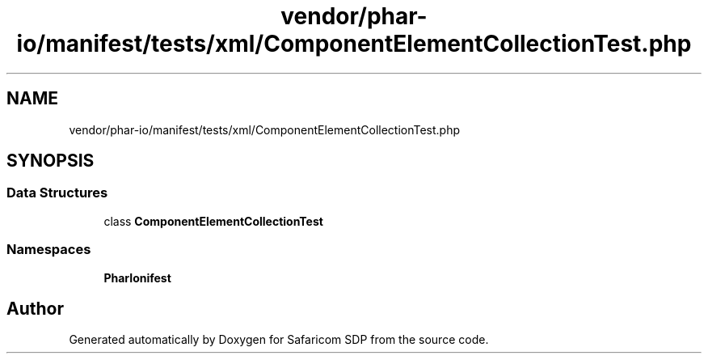 .TH "vendor/phar-io/manifest/tests/xml/ComponentElementCollectionTest.php" 3 "Sat Sep 26 2020" "Safaricom SDP" \" -*- nroff -*-
.ad l
.nh
.SH NAME
vendor/phar-io/manifest/tests/xml/ComponentElementCollectionTest.php
.SH SYNOPSIS
.br
.PP
.SS "Data Structures"

.in +1c
.ti -1c
.RI "class \fBComponentElementCollectionTest\fP"
.br
.in -1c
.SS "Namespaces"

.in +1c
.ti -1c
.RI " \fBPharIo\\Manifest\fP"
.br
.in -1c
.SH "Author"
.PP 
Generated automatically by Doxygen for Safaricom SDP from the source code\&.

